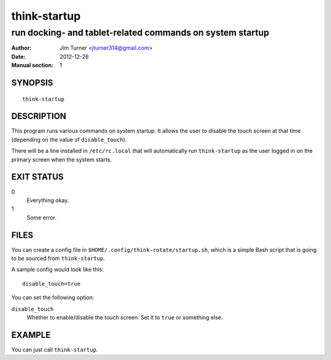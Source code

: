 #############
think-startup
#############

**********************************************************
run docking- and tablet-related commands on system startup
**********************************************************

:Author: Jim Turner <jturner314@gmail.com>
:Date: 2012-12-26
:Manual section: 1

SYNOPSIS
========

::

    think-startup

DESCRIPTION
===========

This program runs various commands on system startup. It allows the user to
disable the touch screen at that time (depending on the value of
``disable_touch``).

There will be a line installed in ``/etc/rc.local`` that will automatically run
``think-startup`` as the user logged in on the primary screen when the system
starts.

EXIT STATUS
===========

0
    Everything okay.
1
    Some error.

FILES
=====

You can create a config file in ``$HOME/.config/think-rotate/startup.sh``, which
is a simple Bash script that is going to be sourced from ``think-startup``.

A sample config would look like this::

    disable_touch=true

You can set the following option:

``disable_touch``
    Whether to enable/disable the touch screen. Set it to ``true`` or something
    else.

EXAMPLE
=======

You can just call ``think-startup``.
